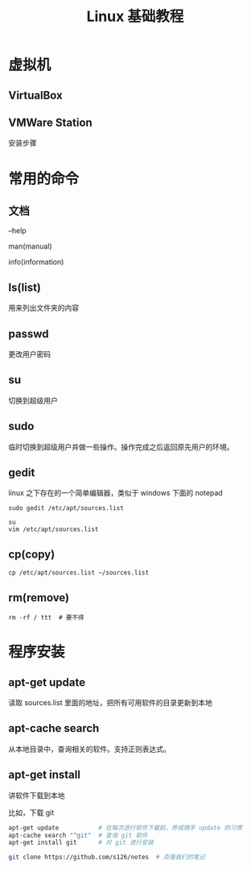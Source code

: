 #+TITLE: Linux 基础教程


* 虚拟机
** VirtualBox
** VMWare Station
安装步骤

* 常用的命令
** 文档
--help

man(manual)

info(information)

** ls(list)
用来列出文件夹的内容

** passwd
更改用户密码

** su
切换到超级用户

** sudo
临时切换到超级用户并做一些操作。操作完成之后返回原先用户的环境。

** gedit
linux 之下存在的一个简单编辑器，类似于 windows 下面的 notepad

: sudo gedit /etc/apt/sources.list

: su
: vim /etc/apt/sources.list

** cp(copy)
: cp /etc/apt/sources.list ~/sources.list

** rm(remove)
: rm -rf / ttt  # 要不得



* 程序安装
** apt-get update
读取 sources.list 里面的地址，把所有可用软件的目录更新到本地

** apt-cache search
从本地目录中，查询相关的软件。支持正则表达式。

** apt-get install
讲软件下载到本地

比如，下载 git
#+BEGIN_SRC sh
  apt-get update           # 在每次进行软件下载前，养成随手 update 的习惯
  apt-cache search "^git"  # 查询 git 软件
  apt-get install git      # 对 git 进行安装

  git clone https://github.com/s126/notes  # 克隆我们的笔记
#+END_SRC
